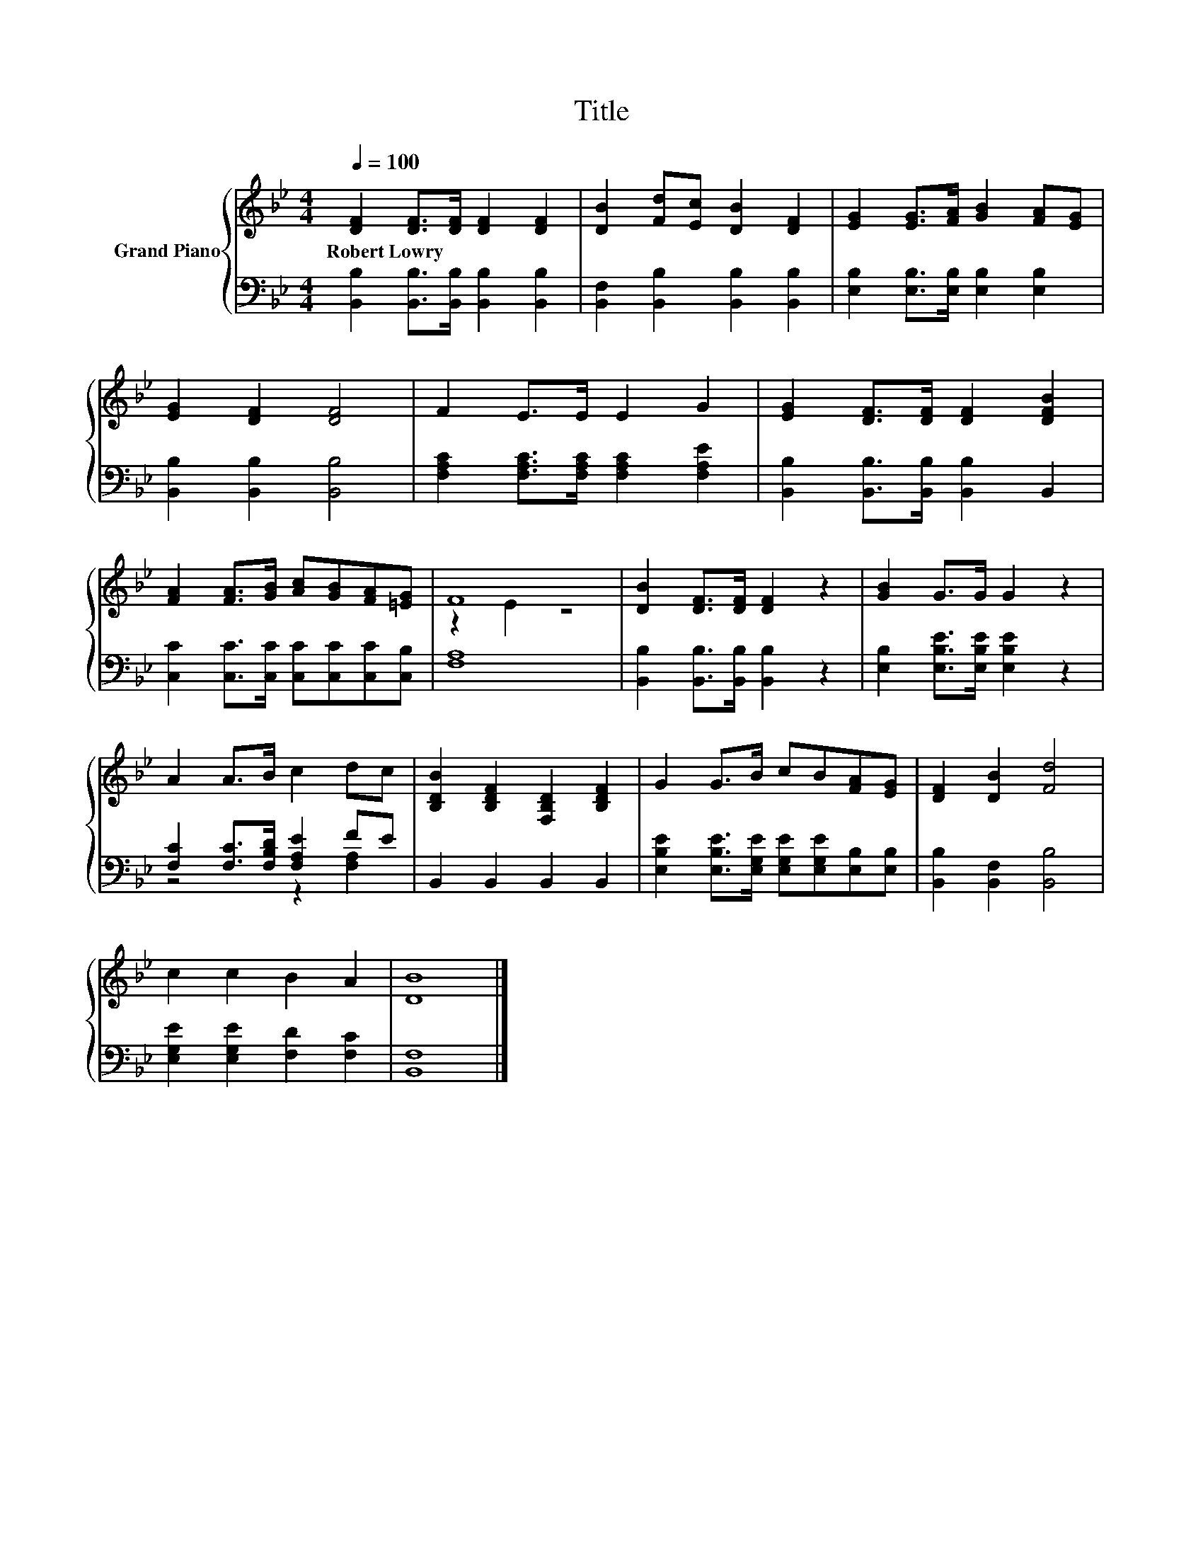 X:1
T:Title
%%score { ( 1 3 ) | ( 2 4 ) }
L:1/8
Q:1/4=100
M:4/4
K:Bb
V:1 treble nm="Grand Piano"
V:3 treble 
V:2 bass 
V:4 bass 
V:1
 [DF]2 [DF]>[DF] [DF]2 [DF]2 | [DB]2 [Fd][Ec] [DB]2 [DF]2 | [EG]2 [EG]>[FA] [GB]2 [FA][EG] | %3
w: Robert~Lowry * * * *|||
 [EG]2 [DF]2 [DF]4 | F2 E>E E2 G2 | [EG]2 [DF]>[DF] [DF]2 [DFB]2 | %6
w: |||
 [FA]2 [FA]>[GB] [Ac][GB][FA][=EG] | F8 | [DB]2 [DF]>[DF] [DF]2 z2 | [GB]2 G>G G2 z2 | %10
w: ||||
 A2 A>B c2 dc | [B,DB]2 [B,DF]2 [F,B,D]2 [B,DF]2 | G2 G>B cB[FA][EG] | [DF]2 [DB]2 [Fd]4 | %14
w: ||||
 c2 c2 B2 A2 | [DB]8 |] %16
w: ||
V:2
 [B,,B,]2 [B,,B,]>[B,,B,] [B,,B,]2 [B,,B,]2 | [B,,F,]2 [B,,B,]2 [B,,B,]2 [B,,B,]2 | %2
 [E,B,]2 [E,B,]>[E,B,] [E,B,]2 [E,B,]2 | [B,,B,]2 [B,,B,]2 [B,,B,]4 | %4
 [F,A,C]2 [F,A,C]>[F,A,C] [F,A,C]2 [F,A,E]2 | [B,,B,]2 [B,,B,]>[B,,B,] [B,,B,]2 B,,2 | %6
 [C,C]2 [C,C]>[C,C] [C,C][C,C][C,C][C,B,] | [F,A,]8 | [B,,B,]2 [B,,B,]>[B,,B,] [B,,B,]2 z2 | %9
 [E,B,]2 [E,B,E]>[E,B,E] [E,B,E]2 z2 | [F,C]2 [F,C]>[F,B,D] [F,A,E]2 FE | B,,2 B,,2 B,,2 B,,2 | %12
 [E,B,E]2 [E,B,E]>[E,G,E] [E,G,E][E,G,E][E,B,][E,B,] | [B,,B,]2 [B,,F,]2 [B,,B,]4 | %14
 [E,G,E]2 [E,G,E]2 [F,D]2 [F,C]2 | [B,,F,]8 |] %16
V:3
 x8 | x8 | x8 | x8 | x8 | x8 | x8 | z2 E2 z4 | x8 | x8 | x8 | x8 | x8 | x8 | x8 | x8 |] %16
V:4
 x8 | x8 | x8 | x8 | x8 | x8 | x8 | x8 | x8 | x8 | z4 z2 [F,A,]2 | x8 | x8 | x8 | x8 | x8 |] %16

